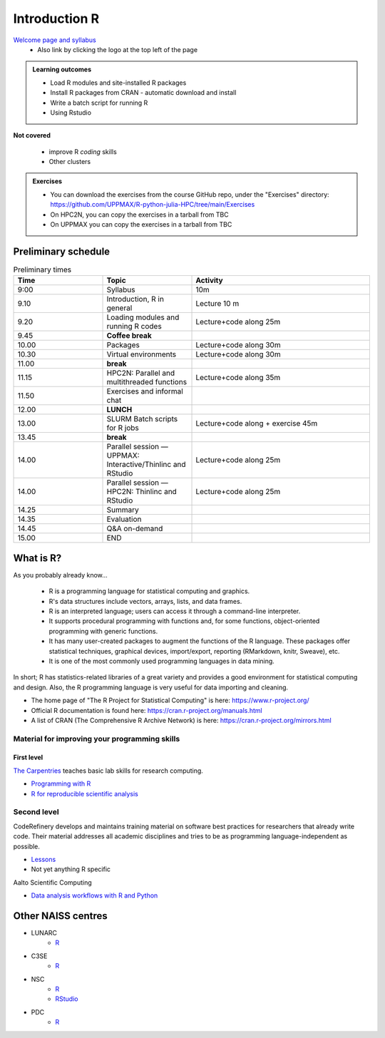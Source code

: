 Introduction R
==============

`Welcome page and syllabus <https://uppmax.github.io/R-python-julia-HPC/index.html>`_
   - Also link by clicking the logo at the top left of the page 

.. admonition:: **Learning outcomes**
   
   - Load R modules and site-installed R packages
   - Install R packages from CRAN - automatic download and install
   - Write a batch script for running R
   - Using Rstudio

**Not covered**
    
   - improve R *coding* skills 
   - Other clusters
        
.. admonition:: Exercises

    - You can download the exercises from the course GitHub repo, under the
      "Exercises" directory:
      https://github.com/UPPMAX/R-python-julia-HPC/tree/main/Exercises
    - On HPC2N, you can copy the exercises in a tarball from TBC
    - On UPPMAX you can copy the exercises in a tarball from TBC

Preliminary schedule
--------------------

.. list-table:: Preliminary times
   :widths: 25 25 50
   :header-rows: 1

   * - Time
     - Topic
     - Activity
   * - 9:00
     - Syllabus 
     - 10m
   * - 9.10
     - Introduction, R in general
     - Lecture 10 m 
   * - 9.20
     - Loading modules and running R codes 
     - Lecture+code along 25m
   * - 9.45
     - **Coffee break**
     - 
   * - 10.00
     - Packages
     - Lecture+code along 30m
   * - 10.30
     - Virtual environments
     - Lecture+code along 30m
   * - 11.00
     - **break**
     - 
   * - 11.15
     - HPC2N: Parallel and multithreaded functions
     - Lecture+code along 35m   
   * - 11.50
     - Exercises and informal chat
     - 
   * - 12.00
     - **LUNCH**
     -
   * - 13.00
     - SLURM Batch scripts for R jobs  
     - Lecture+code along + exercise 45m
   * - 13.45
     - **break**
     - 
   * - 14.00
     - Parallel session — UPPMAX: Interactive/Thinlinc and RStudio 
     - Lecture+code along 25m
   * - 14.00
     - Parallel session — HPC2N: Thinlinc and RStudio 
     - Lecture+code along 25m   
   * - 14.25
     - Summary
     -
   * - 14.35
     - Evaluation
     -
   * - 14.45
     - Q&A on-demand
     -
   * - 15.00
     - END
     -
       
What is R?
----------

As you probably already know…
    
    - R is a programming language for statistical computing and graphics. 
    - R's data structures include vectors, arrays, lists, and data frames.
    - R is an interpreted language; users can access it through a command-line
      interpreter.
    - It supports procedural programming with functions and, for some
      functions, object-oriented programming with generic functions. 
    - It has many user-created packages to augment the functions of the R
      language. These packages offer statistical techniques, graphical devices,
      import/export, reporting (RMarkdown, knitr, Sweave), etc.
    - It is one of the most commonly used programming languages in data mining.

In short; R has statistics-related libraries of a great variety and provides a
good environment for statistical computing and design. Also, the R programming
language is very useful for data importing and cleaning.

- The home page of "The R Project for Statistical Computing" is here:
  https://www.r-project.org/
- Official R documentation is found here:
  https://cran.r-project.org/manuals.html
- A list of CRAN (The Comprehensive R Archive Network) is here:
  https://cran.r-project.org/mirrors.html
    
Material for improving your programming skills
::::::::::::::::::::::::::::::::::::::::::::::

First level
...........

`The Carpentries <https://carpentries.org/>`_  teaches basic lab skills for research computing.

- `Programming with R <swcarpentry.github.io/r-novice-inflammation/>`_ 

- `R for reproducible scientific analysis <https://swcarpentry.github.io/r-novice-gapminder/>`_ 

Second level
::::::::::::

CodeRefinery develops and maintains training material on software best practices for researchers that already write code. Their material addresses all academic disciplines and tries to be as programming language-independent as possible. 

- `Lessons <https://coderefinery.org/lessons/)>`_ 
- Not yet anything R specific


Aalto Scientific Computing

- `Data analysis workflows with R and Python <https://aaltoscicomp.github.io/data-analysis-workflows-course/>`_


Other NAISS centres
-------------------

- LUNARC
   - `R <https://lunarc-documentation.readthedocs.io/en/latest/guides/applications/Rscript/>`_
- C3SE
   - `R <https://www.c3se.chalmers.se/documentation/applications/r/>`_
- NSC
   - `R <https://ipv4.www.nsc.liu.se/software/catalogue/tetralith/modules/r.html>`_
   - `RStudio <https://ipv4.www.nsc.liu.se/software/catalogue/tetralith/modules/rstudio.html>`_
- PDC
   - `R <https://www.pdc.kth.se/software/software/R/index_general.html>`_

.. objectives:: 

    We will:
    
    - teach you how to navigate the module system at HPC2N and UPPMAX
    - show you how to find out which versions of R and packages are installed
    - look at how to install other R packages yourself
    - show you how to run batch jobs 
    - show some examples on using R 
    - Show you how to start up Rstudio and give a brief intro to the tool 

